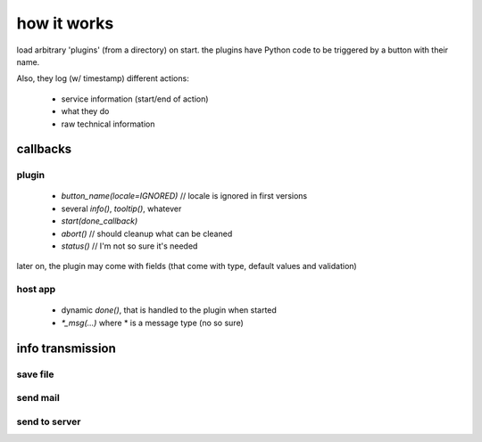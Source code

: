 how it works
============

load arbitrary 'plugins' (from a directory) on start.
the plugins have Python code to be triggered by a button with their name.

Also, they log (w/ timestamp) different actions:

    * service information (start/end of action)
    * what they do
    * raw technical information

callbacks
---------

plugin
~~~~~~

    * `button_name(locale=IGNORED)` // locale is ignored in first versions
    * several `info()`, `tooltip()`, whatever
    * `start(done_callback)`
    * `abort()` // should cleanup what can be cleaned
    * `status()` // I'm not so sure it's needed

later on, the plugin may come with fields (that come with type, default values and validation)

host app
~~~~~~~~

   * dynamic `done()`, that is handled to the plugin when started
   * `*_msg(...)` where * is a message type (no so sure)

info transmission
-----------------

save file
~~~~~~~~~

send mail
~~~~~~~~~

send to server
~~~~~~~~~~~~~~
